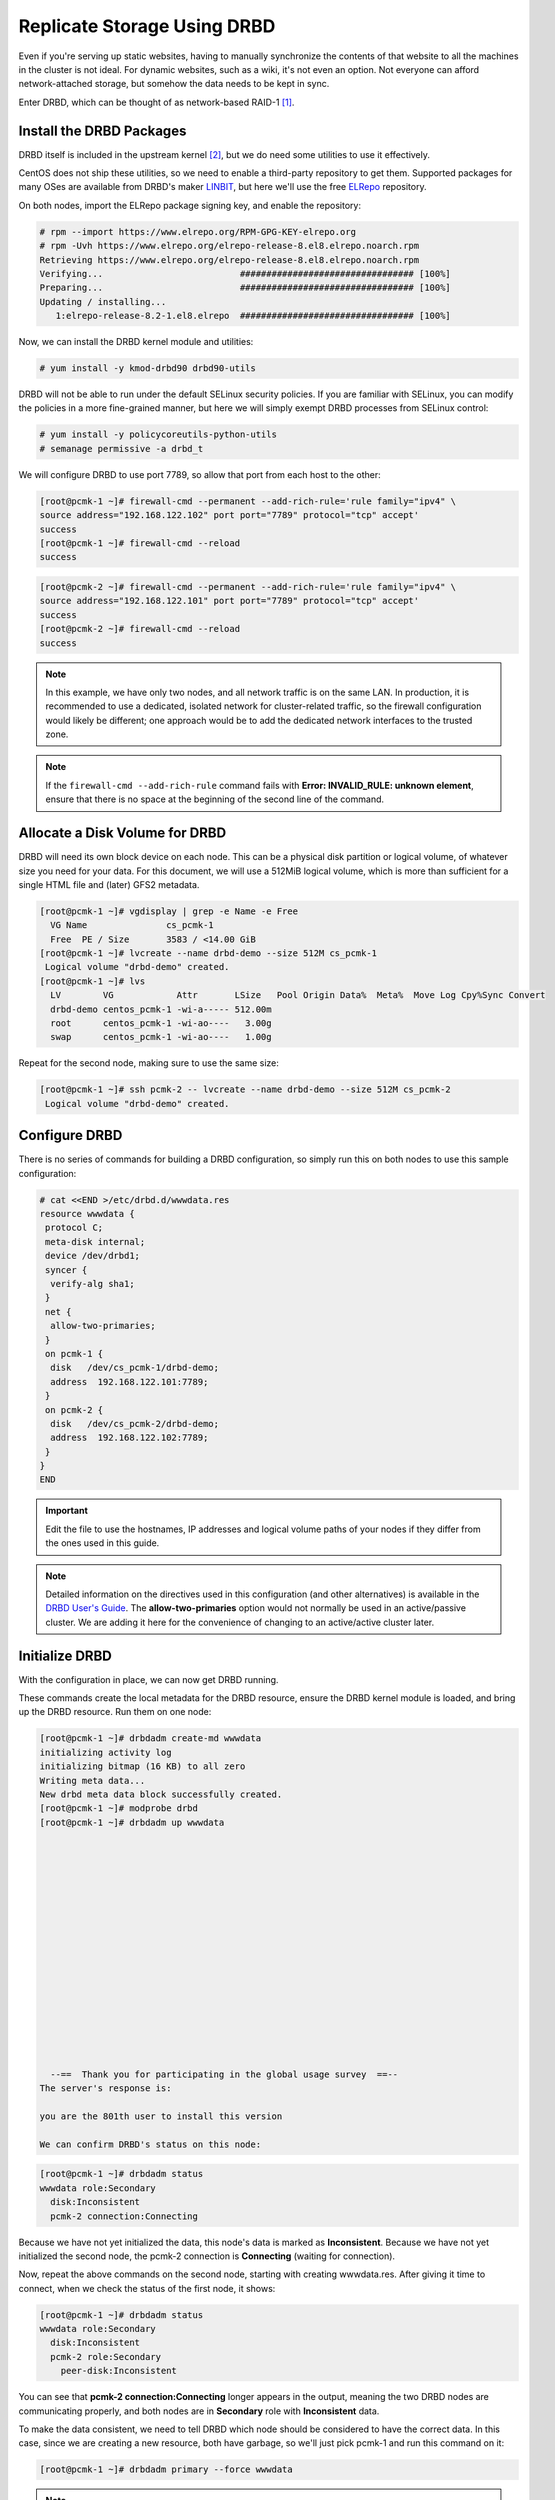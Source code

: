 .. index::
   pair: storage; DRBD

Replicate Storage Using DRBD
----------------------------

Even if you're serving up static websites, having to manually synchronize
the contents of that website to all the machines in the cluster is not
ideal. For dynamic websites, such as a wiki, it's not even an option. Not
everyone can afford network-attached storage, but somehow the data needs
to be kept in sync.

Enter DRBD, which can be thought of as network-based RAID-1 [#]_.

Install the DRBD Packages
#########################

DRBD itself is included in the upstream kernel [#]_, but we do need some
utilities to use it effectively.

CentOS does not ship these utilities, so we need to enable a third-party
repository to get them. Supported packages for many OSes are available from
DRBD's maker `LINBIT <http://www.linbit.com/>`_, but here we'll use the free
`ELRepo <http://elrepo.org/>`_ repository.

On both nodes, import the ELRepo package signing key, and enable the
repository:

.. code-block:: none

    # rpm --import https://www.elrepo.org/RPM-GPG-KEY-elrepo.org
    # rpm -Uvh https://www.elrepo.org/elrepo-release-8.el8.elrepo.noarch.rpm
    Retrieving https://www.elrepo.org/elrepo-release-8.el8.elrepo.noarch.rpm
    Verifying...                          ################################# [100%]
    Preparing...                          ################################# [100%]
    Updating / installing...
       1:elrepo-release-8.2-1.el8.elrepo  ################################# [100%]

Now, we can install the DRBD kernel module and utilities:

.. code-block:: none

    # yum install -y kmod-drbd90 drbd90-utils

DRBD will not be able to run under the default SELinux security policies.
If you are familiar with SELinux, you can modify the policies in a more
fine-grained manner, but here we will simply exempt DRBD processes from SELinux
control:

.. code-block:: none

    # yum install -y policycoreutils-python-utils
    # semanage permissive -a drbd_t

We will configure DRBD to use port 7789, so allow that port from each host to
the other:

.. code-block:: none

    [root@pcmk-1 ~]# firewall-cmd --permanent --add-rich-rule='rule family="ipv4" \
    source address="192.168.122.102" port port="7789" protocol="tcp" accept'
    success
    [root@pcmk-1 ~]# firewall-cmd --reload
    success

.. code-block:: none

    [root@pcmk-2 ~]# firewall-cmd --permanent --add-rich-rule='rule family="ipv4" \
    source address="192.168.122.101" port port="7789" protocol="tcp" accept'
    success
    [root@pcmk-2 ~]# firewall-cmd --reload
    success

.. NOTE::

    In this example, we have only two nodes, and all network traffic is on the same LAN.
    In production, it is recommended to use a dedicated, isolated network for cluster-related traffic,
    so the firewall configuration would likely be different; one approach would be to
    add the dedicated network interfaces to the trusted zone.

.. NOTE::

    If the ``firewall-cmd --add-rich-rule`` command fails with **Error:
    INVALID_RULE: unknown element**, ensure that there is no space at the
    beginning of the second line of the command.

Allocate a Disk Volume for DRBD
###############################

DRBD will need its own block device on each node. This can be
a physical disk partition or logical volume, of whatever size
you need for your data. For this document, we will use a 512MiB logical volume,
which is more than sufficient for a single HTML file and (later) GFS2 metadata.

.. code-block:: none

    [root@pcmk-1 ~]# vgdisplay | grep -e Name -e Free
      VG Name               cs_pcmk-1
      Free  PE / Size       3583 / <14.00 GiB
    [root@pcmk-1 ~]# lvcreate --name drbd-demo --size 512M cs_pcmk-1
     Logical volume "drbd-demo" created.
    [root@pcmk-1 ~]# lvs
      LV        VG            Attr       LSize   Pool Origin Data%  Meta%  Move Log Cpy%Sync Convert
      drbd-demo centos_pcmk-1 -wi-a----- 512.00m
      root      centos_pcmk-1 -wi-ao----   3.00g
      swap      centos_pcmk-1 -wi-ao----   1.00g

Repeat for the second node, making sure to use the same size:

.. code-block:: none

    [root@pcmk-1 ~]# ssh pcmk-2 -- lvcreate --name drbd-demo --size 512M cs_pcmk-2
     Logical volume "drbd-demo" created.

Configure DRBD
##############

There is no series of commands for building a DRBD configuration, so simply
run this on both nodes to use this sample configuration:

.. code-block:: none

    # cat <<END >/etc/drbd.d/wwwdata.res
    resource wwwdata {
     protocol C;
     meta-disk internal;
     device /dev/drbd1;
     syncer {
      verify-alg sha1;
     }
     net {
      allow-two-primaries;
     }
     on pcmk-1 {
      disk   /dev/cs_pcmk-1/drbd-demo;
      address  192.168.122.101:7789;
     }
     on pcmk-2 {
      disk   /dev/cs_pcmk-2/drbd-demo;
      address  192.168.122.102:7789;
     }
    }
    END

.. IMPORTANT::

    Edit the file to use the hostnames, IP addresses and logical volume paths
    of your nodes if they differ from the ones used in this guide.

.. NOTE::

    Detailed information on the directives used in this configuration (and
    other alternatives) is available in the
    `DRBD User's Guide
    <https://linbit.com/drbd-user-guide/drbd-guide-9_0-en/#ch-configure>`_.
    The **allow-two-primaries** option would not normally be used in
    an active/passive cluster. We are adding it here for the convenience
    of changing to an active/active cluster later.

Initialize DRBD
###############

With the configuration in place, we can now get DRBD running.

These commands create the local metadata for the DRBD resource,
ensure the DRBD kernel module is loaded, and bring up the DRBD resource.
Run them on one node:

.. code-block:: none

    [root@pcmk-1 ~]# drbdadm create-md wwwdata
    initializing activity log
    initializing bitmap (16 KB) to all zero
    Writing meta data...
    New drbd meta data block successfully created.
    [root@pcmk-1 ~]# modprobe drbd
    [root@pcmk-1 ~]# drbdadm up wwwdata
    
    
    
    
    
    
    
    
    
    
    
    
    
    
    
    
    
      --==  Thank you for participating in the global usage survey  ==--
    The server's response is:
    
    you are the 801th user to install this version
    
    We can confirm DRBD's status on this node:
    
.. code-block:: none

    [root@pcmk-1 ~]# drbdadm status
    wwwdata role:Secondary
      disk:Inconsistent
      pcmk-2 connection:Connecting

Because we have not yet initialized the data, this node's data
is marked as **Inconsistent**. Because we have not yet initialized
the second node, the pcmk-2 connection is **Connecting** (waiting for connection).

Now, repeat the above commands on the second node, starting with creating
wwwdata.res. After giving it time to connect, when we check the status of the first
node, it shows:

.. code-block:: none

    [root@pcmk-1 ~]# drbdadm status
    wwwdata role:Secondary
      disk:Inconsistent
      pcmk-2 role:Secondary
        peer-disk:Inconsistent

You can see that **pcmk-2 connection:Connecting** longer appears in the
output, meaning the two DRBD nodes are communicating properly, and both
nodes are in **Secondary** role with **Inconsistent** data.

To make the data consistent, we need to tell DRBD which node should be
considered to have the correct data. In this case, since we are creating
a new resource, both have garbage, so we'll just pick pcmk-1
and run this command on it:

.. code-block:: none

    [root@pcmk-1 ~]# drbdadm primary --force wwwdata

.. NOTE::

    If you are using a different version of DRBD, the required syntax may be different.
    See the documentation for your version for how to perform these commands.

If we check the status of both nodes immediately, we'll see something like this:

.. code-block:: none

    [root@pcmk-1 ~]# drbdadm status
    wwwdata role:Primary
      disk:UpToDate
      pcmk-1 role:Secondary
        peer-disk:UpToDate
    [root@pcmk-2 ~]# drbdadm status
    wwwdata role:Secondary
      disk:UpToDate
      pcmk-1 role:Primary
        peer-disk:Inconsistent

We can see that the first node has the **Primary** role, its partner node has
the **Secondary** role, the first node's data is now considered **UpToDate**,
the partner node's data is still **Inconsistent**.

After a while, the sync should finish, and you'll see something like:

.. code-block:: none

    [root@pcmk-1 ~]# drbdadm status
    wwwdata role:Primary
      disk:UpToDate
      pcmk-1 role:Secondary
        peer-disk:UpToDate
    [root@pcmk-2 ~]# drbdadm status
    wwwdata role:Secondary
      disk:UpToDate
      pcmk-1 role:Primary
        peer-disk:UpToDate

Both sets of data are now **UpToDate**, and we can proceed to creating
and populating a filesystem for our WebSite resource's documents.

Populate the DRBD Disk
######################

On the node with the primary role (pcmk-1 in this example),
create a filesystem on the DRBD device:

.. code-block:: none

    [root@pcmk-1 ~]# mkfs.xfs /dev/drbd1
    meta-data=/dev/drbd1             isize=512    agcount=4, agsize=32765 blks
             =                       sectsz=512   attr=2, projid32bit=1
             =                       crc=1        finobt=1, sparse=1, rmapbt=0
             =                       reflink=1
    data     =                       bsize=4096   blocks=131059, imaxpct=25
             =                       sunit=0      swidth=0 blks
    naming   =version 2              bsize=4096   ascii-ci=0, ftype=1
    log      =internal log           bsize=4096   blocks=1368, version=2
             =                       sectsz=512   sunit=0 blks, lazy-count=1
    realtime =none                   extsz=4096   blocks=0, rtextents=0
    Discarding blocks...Done.

.. NOTE::

    In this example, we create an xfs filesystem with no special options.
    In a production environment, you should choose a filesystem type and
    options that are suitable for your application.

Mount the newly created filesystem, populate it with our web document,
give it the same SELinux policy as the web document root,
then unmount it (the cluster will handle mounting and unmounting it later):

.. code-block:: none

    [root@pcmk-1 ~]# mount /dev/drbd1 /mnt
    [root@pcmk-1 ~]# cat <<-END >/mnt/index.html
     <html>
      <body>My Test Site - DRBD</body>
     </html>
    END
    [root@pcmk-1 ~]# chcon -R --reference=/var/www/html /mnt
    [root@pcmk-1 ~]# umount /dev/drbd1

Configure the Cluster for the DRBD device
#########################################

One handy feature ``pcs`` has is the ability to queue up several changes
into a file and commit those changes all at once. To do this, start by
populating the file with the current raw XML config from the CIB.

.. code-block:: none

    [root@pcmk-1 ~]# pcs cluster cib drbd_cfg

Using pcs's ``-f`` option, make changes to the configuration saved
in the ``drbd_cfg`` file. These changes will not be seen by the cluster until
the ``drbd_cfg`` file is pushed into the live cluster's CIB later.

Here, we create a cluster resource for the DRBD device, and an additional *clone*
resource to allow the resource to run on both nodes at the same time.

.. code-block:: none

    [root@pcmk-1 ~]# pcs -f drbd_cfg resource create WebData ocf:linbit:drbd \
             drbd_resource=wwwdata op monitor interval=60s
    [root@pcmk-1 ~]# pcs -f drbd_cfg resource promotable WebData \
         promoted-max=1 promoted-node-max=1 clone-max=2 clone-node-max=1 \
         notify=true
    [root@pcmk-1 ~]# pcs resource status
     * ClusterIP	(ocf::heartbeat:IPaddr2):	Started pcmk-1
     * WebSite	(ocf::heartbeat:apache):		Started pcmk-1
    [root@pcmk-1 ~]# pcs resource config
     Resource: ClusterIP (class=ocf provider=heartbeat type=IPaddr2)
      Attributes: cidr_netmask=24 ip=192.168.122.120
      Operations: monitor interval=30s (ClusterIP-monitor-interval-30s)
                  start interval=0s timeout=20s (ClusterIP-start-interval-0s)
                  stop interval=0s timeout=20s (ClusterIP-stop-interval-0s)
     Resource: WebSite (class=ocf provider=heartbeat type=apache)
      Attributes: configfile=/etc/httpd/conf/httpd.conf statusurl=http://localhost/server-status
      Operations: monitor interval=1min (WebSite-monitor-interval-1min)
                  start interval=0s timeout=40s (WebSite-start-interval-0s)
                  stop interval=0s timeout=60s (WebSite-stop-interval-0s)

After you are satisfied with all the changes, you can commit
them all at once by pushing the drbd_cfg file into the live CIB.

.. code-block:: none

    [root@pcmk-1 ~]# pcs cluster cib-push drbd_cfg --config
    CIB updated

Let's see what the cluster did with the new configuration:

.. code-block:: none

    [root@pcmk-1 ~]# pcs status
    Cluster name: mycluster
    Cluster Summary:
      * Stack: corosync
      * Current DC: pcmk-1 (version 2.0.5-4.el8-ba59be7122) - partition with quorum
      * Last updated: Wed Feb  3 09:04:23 2021
      * Last change:  Wed Feb  3 09:04:18 2021 by root via cibadmin on pcmk-1
      * 2 nodes configured
      * 4 resource instances configured
    
    Node List:
      * Online: [ pcmk-1 pcmk-2 ]
    
    Full List of Resources:
      * ClusterIP	(ocf::heartbeat:IPaddr2):	 Started pcmk-1
      * WebSite	(ocf::heartbeat:apache):	 Started pcmk-1
      * Clone Set: WebData-clone [WebData] (promotable):
        * Masters: [ pcmk-1 ]
        * Slaves: [ pcmk-2 ]
    
    Daemon Status:
      corosync: active/disabled
      pacemaker: active/disabled
      pcsd: active/enabled

We can see that **WebData-clone** (our DRBD device) is running as promoted
(DRBD's primary role) on **pcmk-1** and unpromoted (DRBD's secondary role) on
**pcmk-2**.

.. IMPORTANT::

    The resource agent should load the DRBD module when needed if it's not already
    loaded. If that does not happen, configure your operating system to load the
    module at boot time. For |CFS_DISTRO| |CFS_DISTRO_VER|, you would run this on both
    nodes:

    .. code-block:: none

        # echo drbd >/etc/modules-load.d/drbd.conf

Configure the Cluster for the Filesystem
########################################

Now that we have a working DRBD device, we need to mount its filesystem.

In addition to defining the filesystem, we also need to
tell the cluster where it can be located (only on the DRBD Primary)
and when it is allowed to start (after the Primary was promoted).

We are going to take a shortcut when creating the resource this time.
Instead of explicitly saying we want the **ocf:heartbeat:Filesystem** script, we
are only going to ask for **Filesystem**. We can do this because we know there is only
one resource script named **Filesystem** available to pacemaker, and that pcs is smart
enough to fill in the **ocf:heartbeat:** portion for us correctly in the configuration.
If there were multiple **Filesystem** scripts from different OCF providers, we would need
to specify the exact one we wanted.

Once again, we will queue our changes to a file and then push the
new configuration to the cluster as the final step.

.. code-block:: none

    [root@pcmk-1 ~]# pcs cluster cib fs_cfg
    [root@pcmk-1 ~]# pcs -f fs_cfg resource create WebFS Filesystem \
        device="/dev/drbd1" directory="/var/www/html" fstype="xfs"
    Assumed agent name 'ocf:heartbeat:Filesystem' (deduced from 'Filesystem')
    [root@pcmk-1 ~]# pcs -f fs_cfg constraint colocation add \
        WebFS with WebData-clone INFINITY with-rsc-role=Master
    [root@pcmk-1 ~]# pcs -f fs_cfg constraint order \
        promote WebData-clone then start WebFS
    Adding WebData-clone WebFS (kind: Mandatory) (Options: first-action=promote then-action=start)

We also need to tell the cluster that Apache needs to run on the same
machine as the filesystem and that it must be active before Apache can
start.

.. code-block:: none

    [root@pcmk-1 ~]# pcs -f fs_cfg constraint colocation add WebSite with WebFS INFINITY
    [root@pcmk-1 ~]# pcs -f fs_cfg constraint order WebFS then WebSite
    Adding WebFS WebSite (kind: Mandatory) (Options: first-action=start then-action=start)

Review the updated configuration.

.. code-block:: none

    [root@pcmk-1 ~]# pcs -f fs_cfg constraint
    Location Constraints:
      Resource: WebSite
        Enabled on:
          Node: pcmk-1 (score:50)
    Ordering Constraints:
      start ClusterIP then start WebSite (kind:Mandatory)
      promote WebData-clone then start WebFS (kind:Mandatory)
      start WebFS then start WebSite (kind:Mandatory)
    Colocation Constraints:
      WebSite with ClusterIP (score:INFINITY)
      WebFS with WebData-clone (score:INFINITY) (with-rsc-role:Master)
      WebSite with WebFS (score:INFINITY)
    Ticket Constraints:
    [root@pcmk-1 ~]# pcs resource status
      * ClusterIP	(ocf::heartbeat:IPaddr2):	 Started pcmk-1
      * WebSite	(ocf::heartbeat:apache):	 Started pcmk-1
      * Clone Set: WebData-clone [WebData] (promotable):
        * Masters: [ pcmk-1 ]
        * Slaves: [ pcmk-2 ]
    [root@pcmk-1 ~]# pcs resource config
     Resource: ClusterIP (class=ocf provider=heartbeat type=IPaddr2)
      Attributes: cidr_netmask=24 ip=192.168.122.120
      Operations: monitor interval=30s (ClusterIP-monitor-interval-30s)
                  start interval=0s timeout=20s (ClusterIP-start-interval-0s)
                  stop interval=0s timeout=20s (ClusterIP-stop-interval-0s)
     Resource: WebSite (class=ocf provider=heartbeat type=apache)
      Attributes: configfile=/etc/httpd/conf/httpd.conf statusurl=http://localhost/server-status
      Operations: monitor interval=1min (WebSite-monitor-interval-1min)
                  start interval=0s timeout=40s (WebSite-start-interval-0s)
                  stop interval=0s timeout=60s (WebSite-stop-interval-0s)
     Clone: WebData-clone
      Meta Attrs: clone-max=2 clone-node-max=1 notify=true promotable=true promoted-max=1 promoted-node-max=1
      Resource: WebData (class=ocf provider=linbit type=drbd)
       Attributes: drbd_resource=wwwdata
       Operations: demote interval=0s timeout=90 (WebData-demote-interval-0s)
                   monitor interval=60s (WebData-monitor-interval-60s)
                   notify interval=0s timeout=90 (WebData-notify-interval-0s)
                   promote interval=0s timeout=90 (WebData-promote-interval-0s)
                   reload interval=0s timeout=30 (WebData-reload-interval-0s)
                   start interval=0s timeout=240 (WebData-start-interval-0s)
                   stop interval=0s timeout=100 (WebData-stop-interval-0s)

After reviewing the new configuration, upload it and watch the
cluster put it into effect.

.. code-block:: none

    [root@pcmk-1 ~]# pcs cluster cib-push fs_cfg --config
    CIB updated
    [root@pcmk-1 ~]# pcs status
    Cluster name: mycluster
    Cluster Summary:
      * Stack: corosync
      * Current DC: pcmk-1 (version 2.0.5-4.el8-ba59be7122) - partition with quorum
      * Last updated: Wed Feb  3 09:17:24 2021
      * Last change:  Wed Feb  3 09:17:19 2021 by root via cibadmin on pcmk-1
      * 2 nodes configured
      * 5 resource instances configured
    
    Node List:
      * Online: [ pcmk-1 pcmk-2 ]
    
    Full List of Resources:
      * ClusterIP	(ocf::heartbeat:IPaddr2):	 Started pcmk-1
      * WebSite	(ocf::heartbeat:apache):	 Started pcmk-1
      * Clone Set: WebData-clone [WebData] (promotable):
        * Masters: [ pcmk-1 ]
        * Slaves: [ pcmk-2 ]
      * WebFS	(ocf::heartbeat:Filesystem):	 Started pcmk-1
    
    Daemon Status:
      corosync: active/disabled
      pacemaker: active/disabled
      pcsd: active/enabled

Test Cluster Failover
#####################

Previously, we used ``pcs cluster stop pcmk-1`` to stop all cluster
services on **pcmk-1**, failing over the cluster resources, but there is another
way to safely simulate node failure.

We can put the node into *standby mode*. Nodes in this state continue to
run corosync and pacemaker but are not allowed to run resources. Any resources
found active there will be moved elsewhere. This feature can be particularly
useful when performing system administration tasks such as updating packages
used by cluster resources.

Put the active node into standby mode, and observe the cluster move all
the resources to the other node. The node's status will change to indicate that
it can no longer host resources, and eventually all the resources will move.

.. code-block:: none

    [root@pcmk-1 ~]# pcs node standby pcmk-1
    [root@pcmk-1 ~]# pcs status
    Cluster name: mycluster
    Cluster Summary:
      * Stack: corosync
      * Current DC: pcmk-1 (version 2.0.5-4.el8-ba59be7122) - partition with quorum
      * Last updated: Wed Feb  3 09:18:45 2021
      * Last change:  Wed Feb  3 09:18:35 2021 by root via cibadmin on pcmk-1
      * 2 nodes configured
      * 5 resource instances configured
    
    Node List:
      * Node pcmk-1: standby
      * Online: [ pcmk-2 ]
    
    Full List of Resources:
      * ClusterIP	(ocf::heartbeat:IPaddr2):	 Started pcmk-2
      * WebSite	(ocf::heartbeat:apache):	 Started pcmk-2
      * Clone Set: WebData-clone [WebData] (promotable):
        * Masters: [ pcmk-2 ]
        * Stopped: [ pcmk-1 ]
      * WebFS	(ocf::heartbeat:Filesystem):	 Started pcmk-2
    
    Daemon Status:
      corosync: active/disabled
      pacemaker: active/disabled
      pcsd: active/enabled

Once we've done everything we needed to on pcmk-1 (in this case nothing,
we just wanted to see the resources move), we can allow the node to be a
full cluster member again.

.. code-block:: none

    [root@pcmk-1 ~]# pcs node unstandby pcmk-1
    [root@pcmk-1 ~]# pcs status
    Cluster name: mycluster
    Cluster Summary:
      * Stack: corosync
      * Current DC: pcmk-1 (version 2.0.5-4.el8-ba59be7122) - partition with quorum
      * Last updated: Wed Feb  3 09:19:47 2021
      * Last change:  Wed Feb  3 09:19:29 2021 by root via cibadmin on pcmk-1
      * 2 nodes configured
      * 5 resource instances configured
    
    Node List:
      * Online: [ pcmk-1 pcmk-2 ]
    
    Full List of Resources:
      * ClusterIP	(ocf::heartbeat:IPaddr2):	 Started pcmk-1
      * WebSite	(ocf::heartbeat:apache):	 Started pcmk-1
      * Clone Set: WebData-clone [WebData] (promotable):
        * Masters: [ pcmk-1 ]
        * Slaves: [ pcmk-2 ]
      * WebFS	(ocf::heartbeat:Filesystem):	 Started pcmk-1
    
    Daemon Status:
      corosync: active/disabled
      pacemaker: active/disabled
      pcsd: active/enabled

Notice that **pcmk-1** is back to the **Online** state, and that the cluster resources
stay where they are due to our resource stickiness settings configured earlier.

.. [#] See http://www.drbd.org for details.

.. [#] Since version 2.6.33
